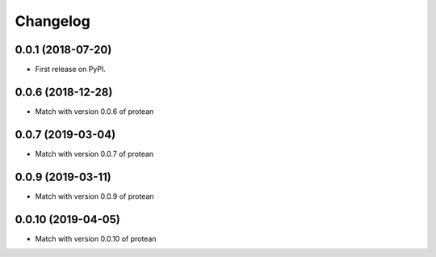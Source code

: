 
Changelog
=========

0.0.1 (2018-07-20)
------------------

* First release on PyPI.


0.0.6 (2018-12-28)
------------------

* Match with version 0.0.6 of protean


0.0.7 (2019-03-04)
------------------

* Match with version 0.0.7 of protean


0.0.9 (2019-03-11)
------------------

* Match with version 0.0.9 of protean

0.0.10 (2019-04-05)
-------------------

* Match with version 0.0.10 of protean